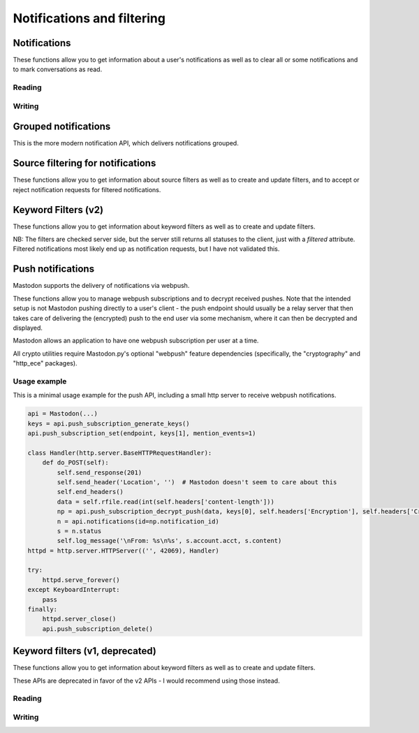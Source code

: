 Notifications and filtering
===========================
.. py:module:: mastodon
.. py:class: Mastodon

Notifications
-------------
These functions allow you to get information about a user's notifications as well as to clear all or some notifications and to mark conversations as read.

Reading
~~~~~~~
.. automethod:: Mastodon.notifications
.. automethod:: Mastodon.notifications_unread_count

Writing
~~~~~~~
.. automethod:: Mastodon.notifications_clear
.. automethod:: Mastodon.notifications_dismiss
.. automethod:: Mastodon.conversations_read


Grouped notifications
---------------------
This is the more modern notification API, which delivers notifications grouped.

.. automethod:: Mastodon.grouped_notifications
.. automethod:: Mastodon.grouped_notification
.. automethod:: Mastodon.dismiss_grouped_notification
.. automethod:: Mastodon.grouped_notification_accounts
.. automethod:: Mastodon.unread_grouped_notifications_count

Source filtering for notifications
----------------------------------
These functions allow you to get information about source filters as well as to create and update filters, and
to accept or reject notification requests for filtered notifications.

.. authomedod:: Mastodon.notifications_policy
.. automethod:: Mastodon.update_notifications_policy
.. automethod:: Mastodon.notification_requests
.. automethod:: Mastodon.notification_request
.. automethod:: Mastodon.accept_notification_request
.. automethod:: Mastodon.dismiss_notification_request
.. automethod:: Mastodon.accept_multiple_notification_requests
.. automethod:: Mastodon.dismiss_multiple_notification_requests
.. automethod:: Mastodon.notifications_merged        


Keyword Filters (v2)
--------------------
These functions allow you to get information about keyword filters as well as to create and update filters.

NB: The filters are checked server side, but the server still returns all statuses to the client, just with 
a `filtered` attribute. Filtered notifications most likely end up as notification requests, but I have not
validated this.

.. automethod:: Mastodon.filters_v2
.. automethod:: Mastodon.filter_v2
.. automethod:: Mastodon.create_filter_v2
.. automethod:: Mastodon.update_filter_v2
.. automethod:: Mastodon.delete_filter_v2
.. automethod:: Mastodon.filter_keywords_v2
.. automethod:: Mastodon.add_filter_keyword_v2
.. automethod:: Mastodon.delete_filter_keyword_v2
.. automethod:: Mastodon.filter_statuses_v2
.. automethod:: Mastodon.add_filter_status_v2
.. automethod:: Mastodon.filter_status_v2
.. automethod:: Mastodon.delete_filter_status_v2


Push notifications
------------------
Mastodon supports the delivery of notifications via webpush.

These functions allow you to manage webpush subscriptions and to decrypt received
pushes. Note that the intended setup is not Mastodon pushing directly to a user's client -
the push endpoint should usually be a relay server that then takes care of delivering the
(encrypted) push to the end user via some mechanism, where it can then be decrypted and
displayed.

Mastodon allows an application to have one webpush subscription per user at a time.

All crypto utilities require Mastodon.py's optional "webpush" feature dependencies
(specifically, the "cryptography" and "http_ece" packages).

.. automethod:: Mastodon.push_subscription
.. automethod:: Mastodon.push_subscription_set
.. automethod:: Mastodon.push_subscription_update

.. _push_subscription_generate_keys():
.. automethod:: Mastodon.push_subscription_generate_keys
.. automethod:: Mastodon.push_subscription_decrypt_push

Usage example
~~~~~~~~~~~~~

This is a minimal usage example for the push API, including a small http server to receive webpush notifications.

.. code-block:: python

    api = Mastodon(...)
    keys = api.push_subscription_generate_keys()
    api.push_subscription_set(endpoint, keys[1], mention_events=1)

    class Handler(http.server.BaseHTTPRequestHandler):
        def do_POST(self):
            self.send_response(201)
            self.send_header('Location', '')  # Mastodon doesn't seem to care about this
            self.end_headers()
            data = self.rfile.read(int(self.headers['content-length']))
            np = api.push_subscription_decrypt_push(data, keys[0], self.headers['Encryption'], self.headers['Crypto-Key'])
            n = api.notifications(id=np.notification_id)
            s = n.status
            self.log_message('\nFrom: %s\n%s', s.account.acct, s.content)
    httpd = http.server.HTTPServer(('', 42069), Handler)
    
    try:
        httpd.serve_forever()
    except KeyboardInterrupt:
        pass
    finally:
        httpd.server_close()
        api.push_subscription_delete()

Keyword filters (v1, deprecated)
--------------------------------
These functions allow you to get information about keyword filters as well as to create and update filters.

These APIs are deprecated in favor of the v2 APIs - I would recommend using those instead.

Reading
~~~~~~~
.. automethod:: Mastodon.filters
.. automethod:: Mastodon.filter
.. automethod:: Mastodon.filters_apply

Writing
~~~~~~~
.. automethod:: Mastodon.filter_create
.. automethod:: Mastodon.filter_update
.. automethod:: Mastodon.filter_delete        